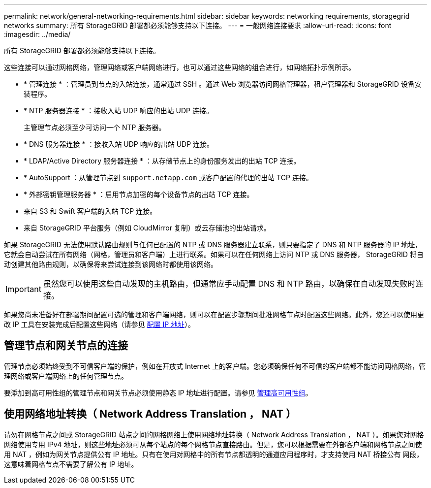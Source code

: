 ---
permalink: network/general-networking-requirements.html 
sidebar: sidebar 
keywords: networking requirements, storagegrid networks 
summary: 所有 StorageGRID 部署都必须能够支持以下连接。 
---
= 一般网络连接要求
:allow-uri-read: 
:icons: font
:imagesdir: ../media/


[role="lead"]
所有 StorageGRID 部署都必须能够支持以下连接。

这些连接可以通过网格网络，管理网络或客户端网络进行，也可以通过这些网络的组合进行，如网络拓扑示例所示。

* * 管理连接 * ：管理员到节点的入站连接，通常通过 SSH 。通过 Web 浏览器访问网格管理器，租户管理器和 StorageGRID 设备安装程序。
* * NTP 服务器连接 * ：接收入站 UDP 响应的出站 UDP 连接。
+
主管理节点必须至少可访问一个 NTP 服务器。

* * DNS 服务器连接 * ：接收入站 UDP 响应的出站 UDP 连接。
* * LDAP/Active Directory 服务器连接 * ：从存储节点上的身份服务发出的出站 TCP 连接。
* * AutoSupport ：从管理节点到 `support.netapp.com` 或客户配置的代理的出站 TCP 连接。
* * 外部密钥管理服务器 * ：启用节点加密的每个设备节点的出站 TCP 连接。
* 来自 S3 和 Swift 客户端的入站 TCP 连接。
* 来自 StorageGRID 平台服务（例如 CloudMirror 复制）或云存储池的出站请求。


如果 StorageGRID 无法使用默认路由规则与任何已配置的 NTP 或 DNS 服务器建立联系，则只要指定了 DNS 和 NTP 服务器的 IP 地址，它就会自动尝试在所有网络（网格，管理员和客户端）上进行联系。如果可以在任何网络上访问 NTP 或 DNS 服务器， StorageGRID 将自动创建其他路由规则，以确保将来尝试连接到该网络时都使用该网络。


IMPORTANT: 虽然您可以使用这些自动发现的主机路由，但通常应手动配置 DNS 和 NTP 路由，以确保在自动发现失败时连接。

如果您尚未准备好在部署期间配置可选的管理和客户端网络，则可以在配置步骤期间批准网格节点时配置这些网络。此外，您还可以使用更改 IP 工具在安装完成后配置这些网络（请参见 xref:../maintain/configuring-ip-addresses.adoc[配置 IP 地址]）。



== 管理节点和网关节点的连接

管理节点必须始终受到不可信客户端的保护，例如在开放式 Internet 上的客户端。您必须确保任何不可信的客户端都不能访问网格网络，管理网络或客户端网络上的任何管理节点。

要添加到高可用性组的管理节点和网关节点必须使用静态 IP 地址进行配置。请参见 xref:../admin/managing-high-availability-groups.adoc[管理高可用性组]。



== 使用网络地址转换（ Network Address Translation ， NAT ）

请勿在网格节点之间或 StorageGRID 站点之间的网格网络上使用网络地址转换（ Network Address Translation ， NAT ）。如果您对网格网络使用专用 IPv4 地址，则这些地址必须可从每个站点的每个网格节点直接路由。但是，您可以根据需要在外部客户端和网格节点之间使用 NAT ，例如为网关节点提供公有 IP 地址。只有在使用对网格中的所有节点都透明的通道应用程序时，才支持使用 NAT 桥接公有 网段，这意味着网格节点不需要了解公有 IP 地址。
